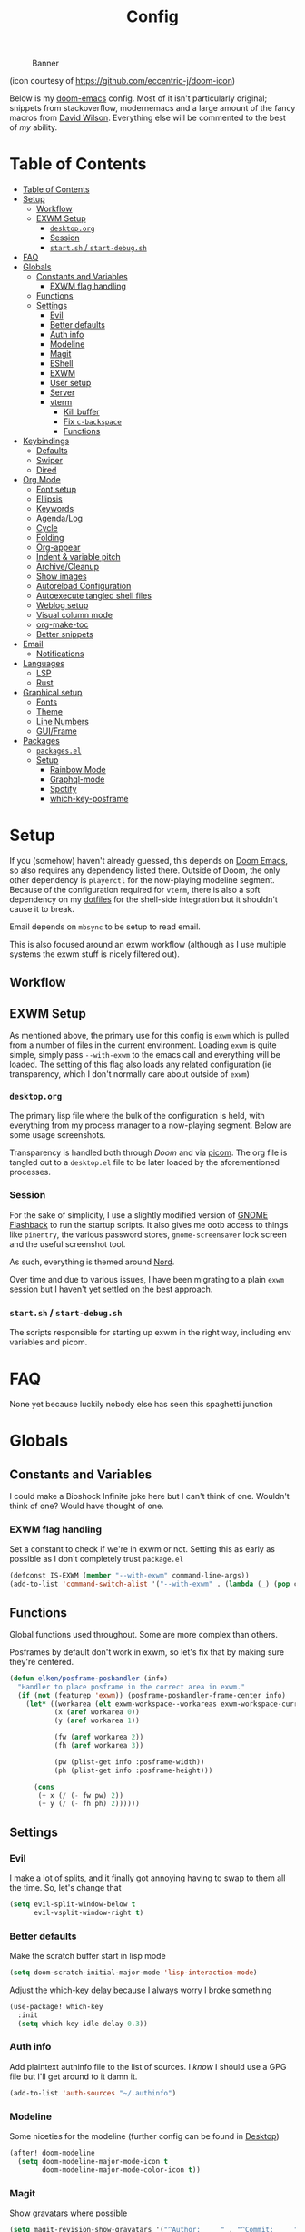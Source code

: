 #+TITLE: Config
#+CAPTION: Banner
[[file:images/banner.png]]

(icon courtesy of https://github.com/eccentric-j/doom-icon)

Below is my [[https://github.com/hlissner/doom-emacs][doom-emacs]] config. Most of it isn't particularly original; snippets from stackoverflow, modernemacs and a large amount of the fancy macros from [[https://github.com/daviwil][David Wilson]]. Everything else will be commented to the best of /my/ ability.

* Table of Contents
:PROPERTIES:
:TOC:      :include all
:END:
:CONTENTS:
- [[#table-of-contents][Table of Contents]]
- [[#setup][Setup]]
  - [[#workflow][Workflow]]
  - [[#exwm-setup][EXWM Setup]]
    - [[#desktoporg][=desktop.org=]]
    - [[#session][Session]]
    - [[#startsh--start-debugsh][=start.sh= / =start-debug.sh=]]
- [[#faq][FAQ]]
- [[#globals][Globals]]
  - [[#constants-and-variables][Constants and Variables]]
    - [[#exwm-flag-handling][EXWM flag handling]]
  - [[#functions][Functions]]
  - [[#settings][Settings]]
    - [[#evil][Evil]]
    - [[#better-defaults][Better defaults]]
    - [[#auth-info][Auth info]]
    - [[#modeline][Modeline]]
    - [[#magit][Magit]]
    - [[#eshell][EShell]]
    - [[#exwm][EXWM]]
    - [[#user-setup][User setup]]
    - [[#server][Server]]
    - [[#vterm][vterm]]
      - [[#kill-buffer][Kill buffer]]
      - [[#fix-c-backspace][Fix =c-backspace=]]
      - [[#functions][Functions]]
- [[#keybindings][Keybindings]]
  - [[#defaults][Defaults]]
  - [[#swiper][Swiper]]
  - [[#dired][Dired]]
- [[#org-mode][Org Mode]]
  - [[#font-setup][Font setup]]
  - [[#ellipsis][Ellipsis]]
  - [[#keywords][Keywords]]
  - [[#agendalog][Agenda/Log]]
  - [[#cycle][Cycle]]
  - [[#folding][Folding]]
  - [[#org-appear][Org-appear]]
  - [[#indent--variable-pitch][Indent & variable pitch]]
  - [[#archivecleanup][Archive/Cleanup]]
  - [[#show-images][Show images]]
  - [[#autoreload-configuration][Autoreload Configuration]]
  - [[#autoexecute-tangled-shell-files][Autoexecute tangled shell files]]
  - [[#weblog-setup][Weblog setup]]
  - [[#visual-column-mode][Visual column mode]]
  - [[#org-make-toc][org-make-toc]]
  - [[#better-snippets][Better snippets]]
- [[#email][Email]]
  - [[#notifications][Notifications]]
- [[#languages][Languages]]
  - [[#lsp][LSP]]
  - [[#rust][Rust]]
- [[#graphical-setup][Graphical setup]]
  - [[#fonts][Fonts]]
  - [[#theme][Theme]]
  - [[#line-numbers][Line Numbers]]
  - [[#guiframe][GUI/Frame]]
- [[#packages][Packages]]
  - [[#packagesel][=packages.el=]]
  - [[#setup][Setup]]
    - [[#rainbow-mode][Rainbow Mode]]
    - [[#graphql-mode][Graphql-mode]]
    - [[#spotify][Spotify]]
    - [[#which-key-posframe][which-key-posframe]]
:END:

* Setup
If you (somehow) haven't already guessed, this depends on [[https://github.com/hlissner/doom-emacs][Doom Emacs]], so also requires any dependency listed there. Outside of Doom, the only other dependency is =playerctl= for the now-playing modeline segment. Because of the configuration required for =vterm=, there is also a soft dependency on my [[https://github.com/elken/.files][dotfiles]] for the shell-side integration but it shouldn't cause it to break.

Email depends on =mbsync= to be setup to read email.

This is also focused around an exwm workflow (although as I use multiple systems the exwm stuff is nicely filtered out).

** Workflow
[[file:images/overview.png]]

** EXWM Setup
As mentioned above, the primary use for this config is =exwm= which is pulled from a number of files in the current environment. Loading =exwm= is quite simple, simply pass =--with-exwm= to the emacs call and everything will be loaded. The setting of this flag also loads any related configuration (ie transparency, which I don't normally care about outside of =exwm=)

*** =desktop.org=
The primary lisp file where the bulk of the configuration is held, with everything from my process manager to a now-playing segment. Below are some usage screenshots.

[[file:images/kill-process.png]]

[[file:images/tray.png]]

Transparency is handled both through [[*GUI/Frame][Doom]] and via [[file:exwm/picom.conf][picom]]. The org file is tangled out to a =desktop.el= file to be later loaded by the aforementioned processes.

*** Session
For the sake of simplicity, I use a slightly modified version of [[https://github.com/WJCFerguson/exwm-gnome-flashback][GNOME Flashback]] to run the startup scripts. It also gives me ootb access to things like =pinentry=, the various password stores, =gnome-screensaver= lock screen and the useful screenshot tool.

As such, everything is themed around [[https://nordtheme.com][Nord]].

Over time and due to various issues, I have been migrating to a plain =exwm= session but I haven't yet settled on the best approach.

*** =start.sh= / =start-debug.sh=
The scripts responsible for starting up exwm in the right way, including env variables and picom.
* FAQ
None yet because luckily nobody else has seen this spaghetti junction
* Globals
** Constants and Variables
I could make a Bioshock Infinite joke here but I can't think of one. Wouldn't think of one? Would have thought of one.

*** EXWM flag handling
Set a constant to check if we're in exwm or not. Setting this as early as possible as I don't completely trust =package.el=

#+begin_src emacs-lisp
(defconst IS-EXWM (member "--with-exwm" command-line-args))
(add-to-list 'command-switch-alist '("--with-exwm" . (lambda (_) (pop command-line-args-left))))
#+end_src

** Functions
Global functions used throughout. Some are more complex than others.

Posframes by default don't work in exwm, so let's fix that by making sure they're centered.

#+begin_src emacs-lisp
(defun elken/posframe-poshandler (info)
  "Handler to place posframe in the correct area in exwm."
  (if (not (featurep 'exwm)) (posframe-poshandler-frame-center info)
    (let* ((workarea (elt exwm-workspace--workareas exwm-workspace-current-index))
           (x (aref workarea 0))
           (y (aref workarea 1))

           (fw (aref workarea 2))
           (fh (aref workarea 3))

           (pw (plist-get info :posframe-width))
           (ph (plist-get info :posframe-height)))

      (cons
       (+ x (/ (- fw pw) 2))
       (+ y (/ (- fh ph) 2))))))
#+end_src
** Settings
*** Evil
I make a lot of splits, and it finally got annoying having to swap to them all the time. So, let's change that

#+begin_src emacs-lisp
(setq evil-split-window-below t
      evil-vsplit-window-right t)
#+end_src
*** Better defaults
Make the scratch buffer start in lisp mode

#+begin_src emacs-lisp
(setq doom-scratch-initial-major-mode 'lisp-interaction-mode)
#+end_src

Adjust the which-key delay because I always worry I broke something

#+begin_src emacs-lisp
(use-package! which-key
  :init
  (setq which-key-idle-delay 0.3))
#+end_src

*** Auth info
Add plaintext authinfo file to the list of sources. I /know/ I should use a GPG file but I'll get around to it damn it.

#+begin_src emacs-lisp
(add-to-list 'auth-sources "~/.authinfo")
#+end_src

*** Modeline
Some niceties for the modeline (further config can be found in [[file:desktop.el][Desktop]])

#+begin_src emacs-lisp
(after! doom-modeline
  (setq doom-modeline-major-mode-icon t
        doom-modeline-major-mode-color-icon t))
#+end_src

*** Magit
Show gravatars where possible

#+begin_src emacs-lisp
(setq magit-revision-show-gravatars '("^Author:     " . "^Commit:     "))
#+end_src

Allow forge to create repos under my name

#+begin_src emacs-lisp
(setq forge-owned-accounts '(("elken")))
#+end_src

*** EShell
Eshell is a beautiful thing but ootb experience is a tad dated. Seems there is an issue with the magit section. I would also like to extend to add other sections later..

#+begin_src emacs-lisp
(require 'dash)
(require 's)

(defmacro with-face (STR &rest PROPS)
  "Return STR propertized with PROPS."
  `(propertize ,STR 'face (list ,@PROPS)))

(defmacro esh-section (NAME ICON FORM &rest PROPS)
  "Build eshell section NAME with ICON prepended to evaled FORM with PROPS."
  `(setq ,NAME
         (lambda () (when ,FORM
                      (-> ,ICON
                          (concat esh-section-delim ,FORM)
                          (with-face ,@PROPS))))))

(defun esh-acc (acc x)
  "Accumulator for evaluating and concatenating esh-sections."
  (--if-let (funcall x)
      (if (s-blank? acc)
          it
        (concat acc esh-sep it))
    acc))

(defun esh-prompt-func ()
  "Build `eshell-prompt-function'"
  (concat esh-header
          (-reduce-from 'esh-acc "" eshell-funcs)
          "\n"
          eshell-prompt-string))
#+end_src

Finally define the actual setup

#+begin_src emacs-lisp
(esh-section esh-dir
             ""  ;  (faicon folder)
             (abbreviate-file-name (eshell/pwd))
             '(:foreground "#EBCB8B" :bold ultra-bold :underline t))

(esh-section esh-git
             ""  ;  (git icon)
             (ignore-errors (magit-get-current-branch))
             '(:foreground "pink"))

;; Below I implement a "prompt number" section
(add-hook 'eshell-exit-hook (lambda () (setq esh-prompt-num 0)))
(advice-add 'eshell-send-input :before
            (lambda (&rest args) (setq esh-prompt-num (cl-incf esh-prompt-num))))

(esh-section esh-num
             ""  ;  (list icon)
             (number-to-string esh-prompt-num)
             '(:foreground "brown"))

;; Choose which eshell-funcs to enable
(setq eshell-funcs (list esh-dir esh-git esh-num))

;; Enable the new eshell prompt
(after! eshell
  (setq eshell-prompt-function 'esh-prompt-func
        eshell-prefer-lisp-functions t
        esh-sep " | "
        esh-section-delim " "
        esh-header "\n┌─"
        eshell-prompt-regexp "└─> "
        eshell-prompt-string "└─> "
        esh-prompt-num 0))
#+end_src
*** EXWM

Some config has to go here (so it's reloaded properly). Remove the posframe parent and ensure that it's properly centered in the workspace.

#+begin_src emacs-lisp
;; Make posframes work in exwm
;; https://github.com/ch11ng/exwm/issues/550
(after! (ivy-posframe exwm)
  :config
  (defun +ivy-posframe-display-exwm (str)
    (ivy-posframe--display str #'elken/posframe-poshandler))
  ;; force set frame-position on every posframe display
  (advice-add 'posframe--set-frame-position :before
              (lambda (&rest args)
                (setq-local posframe--last-posframe-pixel-position nil)))
  (setq ivy-posframe-display-functions-alist
        '((t . +ivy-posframe-display-exwm))

        ivy-posframe-parameters '((parent-frame nil)
                                  (z-group . above))))
#+end_src
*** User setup
Use my name and emails for things like GPG, snippets, mail, magit, etc.

#+BEGIN_SRC emacs-lisp
(setq user-full-name "Ellis Kenyő"
      user-mail-address "me@elken.dev")
#+END_SRC

Email folders and setup. This might move to a new section if I start to use email seriously.

#+begin_src emacs-lisp
(set-email-account! "mail.elken.dev"
                    '((mu4e-sent-folder       . "/mailbox/Sent Mail")
                      (mu4e-drafts-folder     . "/mailbox/Drafts")
                      (mu4e-trash-folder      . "/mailbox/Trash")
                      (mu4e-refile-folder     . "/mailbox/All Mail")
                      (smtpmail-smtp-user     . "me@elken.dev")
                      (user-mail-address      . "me@elken.dev")    ;; only needed for mu < 1.4
                      (mu4e-compose-signature . "Regards,\nelken"))
                    t)
#+end_src

*** Server
Start a server (if not running already)

#+begin_src emacs-lisp
(after! server
  (when (not (server-running-p))
    (server-start)))
#+end_src

*** vterm
Vterm clearly wins the terminal war. Also doesn't need much configuration out of the box, although the shell integration does. That currently exists in my [[https://github.com/elken/.files][dotfiles]]

**** Kill buffer
If the process exits, kill the =vterm= buffer
#+begin_src emacs-lisp
(setq vterm-kill-buffer-on-exit t)
#+end_src
**** Fix =c-backspace=
I've picked this up in muscle memory now and I'm fed up with it not working. Not anymore!

#+begin_src emacs-lisp
(after! vterm
  (define-key vterm-mode-map (kbd "<C-backspace>") (lambda () (interactive) (vterm-send-key (kbd "C-w"))))        )
#+end_src
**** Functions
Useful functions for the shell-side integration provided by vterm.
#+begin_src emacs-lisp
(push (list "magit-status"
            (lambda (path)
              (magit-status path)))
      vterm-eval-cmds)
#+end_src
* Keybindings
It's not a custom config without some fancy keybinds

** Defaults
Back to a simpler time...

#+begin_src emacs-lisp
(map! :g "C-s" #'save-buffer)
#+end_src

** Swiper
Swiper is /much/ better than isearch

#+begin_src emacs-lisp
(map! :after evil :gnvi "C-f" #'swiper)
#+end_src

** Dired
Dired should behave better with evil mappings

#+begin_src emacs-lisp
(map! :map dired-mode-map
      :n "h" #'dired-up-directory
      :n "l" #'dired-find-file)
#+end_src

* Org Mode
** Font setup
Font setup to prettify the fonts. Uses IBM Plex Sans in most places except where it makes sense to use the defined fixed width font.

#+BEGIN_SRC emacs-lisp
(defun elken/org-font-setup ()
  ;; Replace list hyphen with dot
  (font-lock-add-keywords 'org-mode
                          '(("^ *\\([-]\\) "
                             (0 (prog1 () (compose-region (match-beginning 1) (match-end 1) "•"))))))

  ;; Set faces for heading levels
  (dolist (face '((org-level-1 . 1.2)
                  (org-level-2 . 1.1)
                  (org-level-3 . 1.05)
                  (org-level-4 . 1.0)
                  (org-level-5 . 1.1)
                  (org-level-6 . 1.1)
                  (org-level-7 . 1.1)
                  (org-level-8 . 1.1)))
    (set-face-attribute (car face) nil :font "IBM Plex Sans" :weight 'regular :height (cdr face)))


  ;; Ensure that anything that should be fixed-pitch in Org files appears that way
  (set-face-attribute 'org-block nil :foreground nil :inherit 'fixed-pitch)
  (set-face-attribute 'org-code nil   :inherit '(shadow fixed-pitch))
  (set-face-attribute 'org-table nil   :inherit '(shadow fixed-pitch))
  (set-face-attribute 'org-verbatim nil :inherit '(shadow fixed-pitch))
  (set-face-attribute 'org-special-keyword nil :inherit '(font-lock-comment-face fixed-pitch))
  (set-face-attribute 'org-meta-line nil :inherit '(font-lock-comment-face fixed-pitch))
  (set-face-attribute 'org-checkbox nil :inherit 'fixed-pitch))
#+END_SRC

** Ellipsis
Change the dropdown icon to be something /neater/

#+begin_src emacs-lisp
(setq org-ellipsis " ▾")
#+end_src

And get rid of emphasis markers

#+begin_src emacs-lisp
(setq org-hide-emphasis-markers t)
#+end_src
** Keywords
Default keywords are /far/ too minimal. This will need further tweaking as I start using org mode for organisation more.

#+begin_src emacs-lisp
(setq org-todo-keywords
      '((sequence "TODO(t)" "NEXT(n)" "PROJ(p)" "STORY(s)" "WAIT(w)" "HOLD(h)" "|" "DONE(d)" "KILL(k)")
        (sequence "[ ](T)" "[-](S)" "[?](W)" "|" "[X](D)")))
#+end_src
** Agenda/Log
Enable log-mode so we see =DONE= tasks and the like

#+begin_src emacs-lisp
(setq org-agenda-start-with-log-mode t)
#+end_src

Auto add a timestamp to =DONE= items

#+begin_src emacs-lisp
(setq org-log-done 'time)
#+end_src

And log items in the drawer

#+begin_src emacs-lisp
(setq org-log-into-drawer t)
#+end_src
** Cycle
Cycle by default (no idea why this isn't default)

#+begin_src emacs-lisp
(setq org-cycle-emulate-tab nil)
#+end_src

** Folding
Default folding is very noisy, I /rarely/ need to see everything expanded

#+begin_src emacs-lisp
(setq org-startup-folded 'content)
#+end_src

** Org-appear
Setup for =org-appear= mode
#+begin_src emacs-lisp
(setq org-appear-autoemphasis t
      org-appear-autolinks t
      org-appear-autosubmarkers t)
#+end_src
** Indent & variable pitch
Add the package
#+begin_src emacs-lisp :tangle packages.el
(package! org-variable-pitch
  :recipe (:host github
           :repo "cadadr/elisp"))
#+end_src

Enable =org-indent-mode= by default to properly indent everything automagically, =variable-pitch-mode= to enable the more readable fonts where it makes sense and =visual-line-mode= to add a "current line" selection.

#+BEGIN_SRC emacs-lisp
(defun elken/org-mode-setup ()
  (org-make-toc-mode)
  (org-indent-mode)
  (variable-pitch-mode 1)
  (visual-line-mode 1)
  (org-variable-pitch-setup)
  (elken/org-font-setup)
  (org-appear-mode))
#+END_SRC

Add a hook to load our super sweet function

#+begin_src emacs-lisp
(add-hook 'org-mode-hook #'elken/org-mode-setup)
#+end_src

** Archive/Cleanup
Adjust the format of archived org files (so they don't show up in orgzly)

#+begin_src emacs-lisp
(setq org-archive-location "archive/Archive_%s::")
#+end_src


Enables archiving of tasks. Replaces the in-built version which only works for single tasks.

#+BEGIN_SRC emacs-lisp
(defun elken/org-archive-done-tasks ()
  "Attempt to archive all done tasks in file"
  (interactive)
  (org-map-entries
   (lambda ()
     (org-archive-subtree)
     (setq org-map-continue-from (org-element-property :begin (org-element-at-point))))
   "/DONE" 'file))

(map! :map org-mode-map :desc "Archive tasks marked DONE" "C-c DEL a" #'elken/org-archive-done-tasks)
#+END_SRC

Enables removal of killed tasks. I'm not /yet/ interested in tracking this long-term.

#+BEGIN_SRC emacs-lisp
(defun elken/org-remove-kill-tasks ()
  (interactive)
  (org-map-entries
   (lambda ()
     (org-cut-subtree)
     (pop kill-ring)
     (setq org-map-continue-from (org-element-property :begin (org-element-at-point))))
   "/KILL" 'file))

(map! :map org-mode-map :desc "Remove tasks marked as KILL" "C-c DEL k" #'elken/org-remove-kill-tasks)
#+END_SRC

** Show images
Show images inline by default

#+BEGIN_SRC emacs-lisp
(setq org-startup-with-inline-images t)
#+END_SRC

** Autoreload Configuration

Auto reload config on save (both =config.org= and =init.el=)

#+begin_src emacs-lisp
(require 'cl-extra)
(defvar elken/reload-files '("config.org" "init.el"))
(defvar elken/extra-org-files '())

(defun elken/doom-reload-on-save ()
  (cond
   ((cl-some (lambda (s)
               (string-equal
                (buffer-file-name)
                (expand-file-name s doom-private-dir)))
             elken/reload-files) (doom/reload))
   ((cl-some (lambda (s)
               (string-equal
                (buffer-file-name)
                (expand-file-name s doom-private-dir)))
             elken/extra-org-files) (let ((org-confirm-babel-evaluate nil))
             (org-babel-tangle)))))

(add-hook 'org-mode-hook (lambda () (add-hook 'after-save-hook #'elken/doom-reload-on-save)))
#+end_src

** Autoexecute tangled shell files
Make tangled shell files executable (I trust myself, ish...)

#+begin_src emacs-lisp
(defun elken/make-tangled-shell-executable ()
  "Ensure that tangled shell files are executable"
  (set-file-modes (buffer-file-name) #o755))

(add-hook 'org-babel-post-tangle-hook 'elken/make-tangled-shell-executable)
#+end_src

** Weblog setup
Useful settings and functions for [[https://github.com/theiceshell/firn][firn]] and other blogging tools

Testing out weblorg, might encourage me to finally finish my site revamp...

#+begin_src emacs-lisp :tangle packages.el
(package! weblorg)
#+end_src

#+begin_src emacs-lisp
(use-package! weblorg)
#+end_src

#+begin_src emacs-lisp
(setq enable-dir-local-variables t)
(defun elken/find-time-property (property)
  "Find the PROPETY in the current buffer."
  (save-excursion
    (goto-char (point-min))
    (let ((first-heading
           (save-excursion
             (re-search-forward org-outline-regexp-bol nil t))))
      (when (re-search-forward (format "^#\\+%s:" property) nil t)
        (point)))))

(defun elken/has-time-property-p (property)
  "Gets the position of PROPETY if it exists, nil if not and empty string if it's undefined."
  (when-let ((pos (elken/find-time-property property)))
    (save-excursion
      (goto-char pos)
      (if (and (looking-at-p " ")
               (progn (forward-char)
                      (org-at-timestamp-p 'lax)))
          pos
        ""))))

(defun elken/set-time-property (property &optional pos)
  "Set the PROPERTY in the current buffer.
Can pass the position as POS if already computed."
  (when-let ((pos (or pos (elken/find-time-property property))))
    (save-excursion
      (goto-char pos)
      (if (looking-at-p " ")
          (forward-char)
        (insert " "))
      (delete-region (point) (line-end-position))
      (let* ((now (format-time-string "<%Y-%m-%d %H:%M>")))
        (insert now)))))

(add-hook! 'before-save-hook (when (derived-mode-p 'org-mode) (elken/set-time-property "DATE_UPDATED")))
#+end_src

** Visual column mode
Enable =visual-fill-column-mode= to center an org document for nicer editing.

First we need the package

#+begin_src emacs-lisp :tangle packages.el
(package! visual-fill-column)
#+end_src

Then we define a setup function

#+BEGIN_SRC emacs-lisp
(defun elken/org-mode-visual-fill ()
  (setq visual-fill-column-width 200
        visual-fill-column-center-text t)
  (visual-fill-column-mode 1))
#+END_SRC

And add a hook to load it

#+begin_src emacs-lisp
(add-hook 'org-mode-hook #'elken/org-mode-visual-fill)
#+end_src

** org-make-toc
There's still a few bugs with this, but it works fine on Github mostly.

#+begin_src emacs-lisp :tangle packages.el
(package! org-make-toc)
#+end_src

And then load it

#+begin_src emacs-lisp
(use-package! org-make-toc
  :after org)
#+end_src

** Better snippets
Programmers are, by design, lazy

#+begin_src emacs-lisp
(use-package! org-tempo
  :after org
  :init
  (add-to-list 'org-structure-template-alist '("sh" . "src shell"))
  (add-to-list 'org-structure-template-alist '("el" . "src emacs-lisp")))
#+end_src
* Email
Currently handled through =mu4e=, works easy enough and I don't need too much out of email.

Set the interval to a sensible timeout (10 minutes is plenty)
#+begin_src emacs-lisp
(setq mu4e-update-interval (* 10 60))
#+end_src
** Notifications
Notifications are quite nifty, especially if I'm as lazy as I am

#+begin_src emacs-lisp :tangle packages.el
(package! mu4e-alert)
#+end_src

#+begin_src emacs-lisp
(mu4e-alert-set-default-style 'libnotify)
(add-hook 'after-init-hook #'mu4e-alert-enable-notifications)
#+end_src
* Languages
Configuration for various programming languages.

** LSP
Add some extra ignored directories for =+lsp=.

#+begin_src emacs-lisp
(after! lsp-mode
    (add-to-list 'lsp-file-watch-ignored-directories "[/\\\\]\\vendor"))
#+end_src

And some more for projectile

#+begin_src emacs-lisp
(after! projectile
  (add-to-list 'projectile-globally-ignored-directories "vendor"))
#+end_src
** Rust
Make =rls= the default

#+begin_src emacs-lisp
(after! rustic
  (setq rustic-lsp-server 'rls))
#+end_src

* Graphical setup
** Fonts
Configure the fonts across all used platforms (slightly different names).

#+BEGIN_SRC emacs-lisp
(if IS-WINDOWS
    (setq doom-font (font-spec :family "Hasklug NF" :size 12)
          doom-variable-pitch-font (font-spec :family "IBM Plex Sans" :size 13))
  (setq doom-font (font-spec :family "Hasklug Nerd Font" :size 12)
        doom-variable-pitch-font (font-spec :family "IBM Plex Sans" :size 13)))
#+END_SRC

** Theme
Load my current flavour-of-the-month colour scheme.

#+BEGIN_SRC emacs-lisp
(setq doom-theme 'doom-nord)
#+END_SRC

Change the default banner (need to add the ASCII banner at some point)

#+BEGIN_SRC emacs-lisp
(setq +doom-dashboard-banner-file (expand-file-name "images/banner.png" doom-private-dir))
#+END_SRC

** Line Numbers
Set the default line number format to be relative and disable line numbers for specific modes
#+BEGIN_SRC emacs-lisp
(setq display-line-numbers-type 'relative)

(dolist (mode '(org-mode-hook
                term-mode-hook
                shell-mode-hook
                eshell-mode-hook))
  (add-hook mode (lambda () (display-line-numbers-mode 0))))
#+END_SRC

** GUI/Frame
Maximise emacs on startup

#+BEGIN_SRC emacs-lisp
(add-to-list 'default-frame-alist '(fullscreen . maximized))
#+END_SRC

Add some transparency

#+begin_src emacs-lisp
(after! exwm
  (set-frame-parameter (selected-frame) 'alpha 90)
  (add-to-list 'default-frame-alist '(alpha . 90)))
#+end_src

* Packages

** =packages.el=
Tangle this into the packages.el file. Removes the need for it.

#+BEGIN_SRC emacs-lisp :tangle packages.el
(package! exwm)
(package! rainbow-mode)
(package! graphql-mode)
(package! desktop-environment)
(package! which-key-posframe)
(package! doom-modeline-now-playing
  :recipe (:host github :repo "elken/doom-modeline-now-playing"))
(package! org-appear
  :recipe (:host github :repo "awth13/org-appear"))
;; (package! oauth2)
;; (package! simple-httpd)
;; (package! dotenv.el
;;   :recipe (:host github :repo "pkulev/dotenv.el"))
;; (package! spotify.el
;;   :recipe (:host github :repo "danielfm/spotify.el"))
#+END_SRC

** Setup

Configuration for any packages included above

*** Rainbow Mode

Colouring parentheses so I don't get confused by the scary lisp dialects.

#+BEGIN_SRC emacs-lisp
(use-package! rainbow-mode
    :hook
    (prog-mode . rainbow-mode)
    (text-mode . rainbow-mode))
#+END_SRC

*** Graphql-mode
Used for displaying graphql queries nicely & sending.

#+begin_src emacs-lisp
(use-package! graphql-mode)
#+end_src

*** Spotify
/Possible/ configuration for spotify, however seems to be a few bugs floating so not usable yet.

#+begin_src emacs-lisp
;;(use-package! dotenv)
;;(use-package! spotify
;;  :config
;;  (let ((id (dotenv-get "CLIENT_ID" ".env"))
;;        (secret (dotenv-get "CLIENT_SECRET" ".env")))
;;    (setq spotify-oauth2-client-id id
;;          spotify-oauth2-client-secret secret
;;          spotify-transport 'connect
;;          spotify-status-location 'modeline))
;;  (global-spotify-remote-mode))
#+end_src
*** which-key-posframe
The last piece of Exodia. Now I can posframe everything for vague satisfation.

#+begin_src emacs-lisp

  (use-package! which-key-posframe
    :config
    (which-key-posframe-mode)
    (after! exwm
      (setq which-key-posframe-parameters '((parent-frame nil)
                                            (z-group . above))
            which-key-posframe-poshandler #'elken/posframe-poshandler)))
#+end_src

#+begin_src emacs-lisp
(mapc (lambda (p) (add-load-path! p)) (split-string (getenv "EMACSLOADPATH") ":"))
#+end_src
